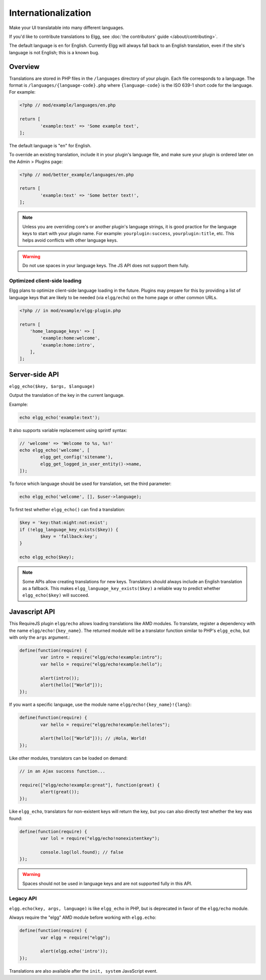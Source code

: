 Internationalization
####################

Make your UI translatable into many different languages.

If you'd like to contribute translations to Elgg, see :doc:`the contributors' guide </about/contributing>`.

The default language is ``en`` for English. Currently Elgg will always fall back to an English translation,
even if the site's language is not English; this is a known bug.

Overview
========

Translations are stored in PHP files in the ``/languages`` directory of your plugin. Each file corresponds to a language. The format is ``/languages/{language-code}.php`` where ``{language-code}`` is the ISO 639-1 short code for the language. For example:

.. code-block:: php

	<?php // mod/example/languages/en.php

	return [
		'example:text' => 'Some example text',
	];

The default language is "en" for English.

To override an existing translation, include it in your plugin's language file, and make sure your plugin is
ordered later on the Admin > Plugins page:

.. code-block:: php

	<?php // mod/better_example/languages/en.php

	return [
		'example:text' => 'Some better text!',
	];

.. note::

    Unless you are overriding core's or another plugin's language strings, it is good practice for the language keys to start with your plugin name. For example: ``yourplugin:success``, ``yourplugin:title``, etc. This helps avoid conflicts with other language keys.

.. warning:: Do not use spaces in your language keys. The JS API does not support them fully.

Optimized client-side loading
-----------------------------

Elgg plans to optimize client-side language loading in the future. Plugins may prepare for this by providing a list of language keys that are likely to be needed (via ``elgg/echo``) on the home page or other common URLs.

.. code-block:: php

    <?php // in mod/example/elgg-plugin.php

    return [
        'home_language_keys' => [
            'example:home:welcome',
            'example:home:intro',
        ],
    ];

Server-side API
===============

``elgg_echo($key, $args, $language)``

Output the translation of the key in the current language.

Example:

.. code:: php

	echo elgg_echo('example:text');

It also supports variable replacement using sprintf syntax:

.. code:: php

	// 'welcome' => 'Welcome to %s, %s!'
	echo elgg_echo('welcome', [
		elgg_get_config('sitename'),
		elgg_get_logged_in_user_entity()->name,
	]);

To force which language should be used for translation, set the third parameter:

.. code:: php

    echo elgg_echo('welcome', [], $user->language);

To first test whether ``elgg_echo()`` can find a translation:

.. code:: php

	$key = 'key:that:might:not:exist';
	if (!elgg_language_key_exists($key)) {
		$key = 'fallback:key';
	}

	echo elgg_echo($key);

.. note:: Some APIs allow creating translations for new keys. Translators should always include an English
          translation as a fallback. This makes ``elgg_language_key_exists($key)`` a reliable way to predict
          whether ``elgg_echo($key)`` will succeed.

Javascript API
==============

This RequireJS plugin ``elgg/echo`` allows loading translations like AMD modules. To translate, register a dependency with the name ``elgg/echo!{key_name}``. The returned module will be a translator function similar to PHP's ``elgg_echo``, but with only the ``args`` argument.:

.. code-block:: javascript

	define(function(require) {
		var intro = require("elgg/echo!example:intro");
		var hello = require("elgg/echo!example:hello");

		alert(intro());
		alert(hello(["World"]));
	});


If you want a specific language, use the module name ``elgg/echo!{key_name}!{lang}``:

.. code-block:: javascript

	define(function(require) {
		var hello = require("elgg/echo!example:hello!es");

		alert(hello(["World"])); // ¡Hola, World!
	});


Like other modules, translators can be loaded on demand:

.. code-block:: javascript

	// in an Ajax success function...

	require(["elgg/echo!example:great"], function(great) {
		alert(great());
	});

Like ``elgg_echo``, translators for non-existent keys will return the key, but you can also directly test whether the key was found:

.. code-block:: javascript

	define(function(require) {
		var lol = require("elgg/echo!nonexistentkey");

		console.log(lol.found); // false
	});

.. warning:: Spaces should not be used in language keys and are not supported fully in this API.


Legacy API
----------

``elgg.echo(key, args, language)`` is like ``elgg_echo`` in PHP, but is deprecated in favor of the ``elgg/echo`` module.

Always require the "elgg" AMD module before working with ``elgg.echo``:

.. code-block:: javascript

	define(function(require) {
		var elgg = require("elgg");

		alert(elgg.echo('intro'));
	});

Translations are also available after the ``init, system`` JavaScript event.
